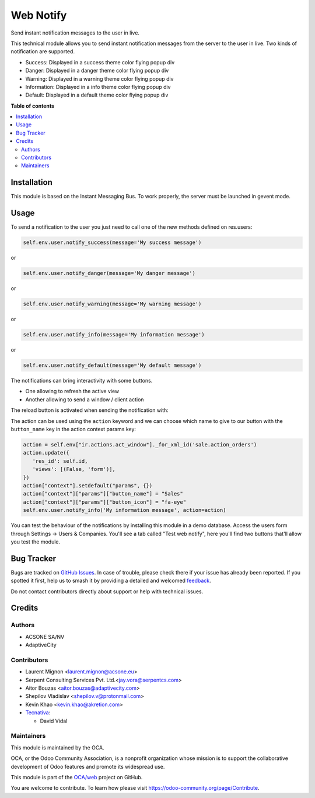 ==========
Web Notify
==========

.. 
   !!!!!!!!!!!!!!!!!!!!!!!!!!!!!!!!!!!!!!!!!!!!!!!!!!!!
   !! This file is generated by oca-gen-addon-readme !!
   !! changes will be overwritten.                   !!
   !!!!!!!!!!!!!!!!!!!!!!!!!!!!!!!!!!!!!!!!!!!!!!!!!!!!
   !! source digest: sha256:4869ee3b6cdd657030585657c2ede8fd85f2c6cf12fcbedfc662b7d35e3f9c5a
   !!!!!!!!!!!!!!!!!!!!!!!!!!!!!!!!!!!!!!!!!!!!!!!!!!!!

.. |badge1| image:: https://img.shields.io/badge/maturity-Production%2FStable-green.png
    :target: https://odoo-community.org/page/development-status
    :alt: Production/Stable
.. |badge2| image:: https://img.shields.io/badge/licence-AGPL--3-blue.png
    :target: http://www.gnu.org/licenses/agpl-3.0-standalone.html
    :alt: License: AGPL-3
.. |badge3| image:: https://img.shields.io/badge/github-OCA%2Fweb-lightgray.png?logo=github
    :target: https://github.com/OCA/web/tree/17.0/web_notify
    :alt: OCA/web
.. |badge4| image:: https://img.shields.io/badge/weblate-Translate%20me-F47D42.png
    :target: https://translation.odoo-community.org/projects/web-17-0/web-17-0-web_notify
    :alt: Translate me on Weblate
.. |badge5| image:: https://img.shields.io/badge/runboat-Try%20me-875A7B.png
    :target: https://runboat.odoo-community.org/builds?repo=OCA/web&target_branch=17.0
    :alt: Try me on Runboat

|badge1| |badge2| |badge3| |badge4| |badge5|

Send instant notification messages to the user in live.

This technical module allows you to send instant notification messages
from the server to the user in live. Two kinds of notification are
supported.

-  Success: Displayed in a success theme color flying popup div
-  Danger: Displayed in a danger theme color flying popup div
-  Warning: Displayed in a warning theme color flying popup div
-  Information: Displayed in a info theme color flying popup div
-  Default: Displayed in a default theme color flying popup div

**Table of contents**

.. contents::
   :local:

Installation
============

This module is based on the Instant Messaging Bus. To work properly, the
server must be launched in gevent mode.

Usage
=====

To send a notification to the user you just need to call one of the new
methods defined on res.users:

.. code:: python

   self.env.user.notify_success(message='My success message')

or

.. code:: python

   self.env.user.notify_danger(message='My danger message')

or

.. code:: python

   self.env.user.notify_warning(message='My warning message')

or

.. code:: python

   self.env.user.notify_info(message='My information message')

or

.. code:: python

   self.env.user.notify_default(message='My default message')

The notifications can bring interactivity with some buttons.

-  One allowing to refresh the active view
-  Another allowing to send a window / client action

The reload button is activated when sending the notification with:

The action can be used using the ``action`` keyword and we can choose
which name to give to our button with the ``button_name`` key in the
action context params key:

.. code:: python

   action = self.env["ir.actions.act_window"]._for_xml_id('sale.action_orders')
   action.update({
      'res_id': self.id,
      'views': [(False, 'form')],
   })
   action["context"].setdefault("params", {})
   action["context"]["params"]["button_name"] = "Sales"
   action["context"]["params"]["button_icon"] = "fa-eye"
   self.env.user.notify_info('My information message', action=action)

|image1|

You can test the behaviour of the notifications by installing this
module in a demo database. Access the users form through Settings ->
Users & Companies. You'll see a tab called "Test web notify", here
you'll find two buttons that'll allow you test the module.

|image2|

.. |image1| image:: https://raw.githubusercontent.com/OCA/web/17.0/web_notify/static/img/notifications_screenshot.gif
.. |image2| image:: https://raw.githubusercontent.com/OCA/web/17.0/web_notify/static/img/test_notifications_demo.png

Bug Tracker
===========

Bugs are tracked on `GitHub Issues <https://github.com/OCA/web/issues>`_.
In case of trouble, please check there if your issue has already been reported.
If you spotted it first, help us to smash it by providing a detailed and welcomed
`feedback <https://github.com/OCA/web/issues/new?body=module:%20web_notify%0Aversion:%2017.0%0A%0A**Steps%20to%20reproduce**%0A-%20...%0A%0A**Current%20behavior**%0A%0A**Expected%20behavior**>`_.

Do not contact contributors directly about support or help with technical issues.

Credits
=======

Authors
-------

* ACSONE SA/NV
* AdaptiveCity

Contributors
------------

-  Laurent Mignon <laurent.mignon@acsone.eu>
-  Serpent Consulting Services Pvt. Ltd.<jay.vora@serpentcs.com>
-  Aitor Bouzas <aitor.bouzas@adaptivecity.com>
-  Shepilov Vladislav <shepilov.v@protonmail.com>
-  Kevin Khao <kevin.khao@akretion.com>
-  `Tecnativa <https://www.tecnativa.com>`__:

   -  David Vidal

Maintainers
-----------

This module is maintained by the OCA.

.. image:: https://odoo-community.org/logo.png
   :alt: Odoo Community Association
   :target: https://odoo-community.org

OCA, or the Odoo Community Association, is a nonprofit organization whose
mission is to support the collaborative development of Odoo features and
promote its widespread use.

This module is part of the `OCA/web <https://github.com/OCA/web/tree/17.0/web_notify>`_ project on GitHub.

You are welcome to contribute. To learn how please visit https://odoo-community.org/page/Contribute.

